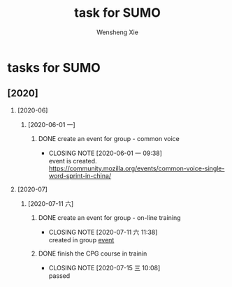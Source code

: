 # -*- mode:org; coding: utf-8 -*-

#+TITLE:     task for SUMO
#+AUTHOR:    Wensheng Xie
#+EMAIL:     wxie@member.fsf.org
#+LANGUAGE:  en
#+OPTIONS: H:2 num:nil toc:nil \n:nil @:t ::t |:t ^:{} _:{} *:t TeX:t LaTeX:t
#+STYLE: <link rel="stylesheet" type="text/css" href="org.css" />
#+LATEX_CLASS: myclass
#+LATEX_CLASS_OPTIONS: [a4paper]
#+ATTR_LATEX: width=0.38\textwidth wrap placement={r}{0.4\textwidth}
#+ATTR_LATEX: :float multicolumn
#+REVEAL_TRANS: None
#+REVEAL_THEME: Black
#+TAGS: @work(w) @home(h) @road(r) laptop(l) pc(p) { @read : @read_book @read_ebook }
#+ATTR_ORG: :width 30
#+ATTR_HTML: width="100px"
#+EXPORT_SELECT_TAGS: export
#+EXPORT_EXCLUDE_TAGS: noexport
#+STARTUP: fold

* tasks for SUMO
** [2020]
*** [2020-06]
**** [2020-06-01 一]
***** DONE create an event for group - common voice
      CLOSED: [2020-06-01 一 09:38] DEADLINE: <2020-06-01 一>
      - CLOSING NOTE [2020-06-01 一 09:38] \\
        event is created.
        [[https://community.mozilla.org/events/common-voice-single-word-sprint-in-china/]]
*** [2020-07]
**** [2020-07-11 六]
***** DONE create an event for group - on-line training
      CLOSED: [2020-07-11 六 11:38] DEADLINE: <2020-07-11 六>
      - CLOSING NOTE [2020-07-11 六 11:38] \\
        created in group [[https://community.mozilla.org/events/][event]]
***** DONE finish the CPG course in trainin
      CLOSED: [2020-07-15 三 10:08] DEADLINE: <2020-07-12 日>
      - CLOSING NOTE [2020-07-15 三 10:08] \\
        passed
